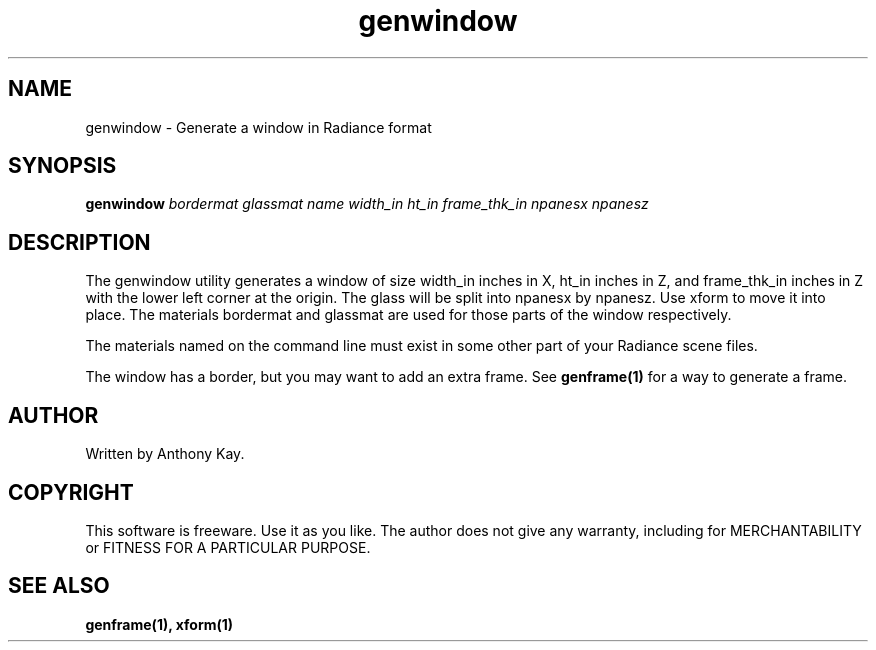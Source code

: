 .TH genwindow 1 "Nov. 2002" "genwindow 1.0" "Geometry Generator for Radiance"
.SH NAME
genwindow \- Generate a window in Radiance format
.SH SYNOPSIS
.B genwindow \fIbordermat glassmat name width_in ht_in frame_thk_in npanesx npanesz\fR
.SH DESCRIPTION
.P
The genwindow utility generates a window of size width_in inches in X, ht_in inches in Z, 
and frame_thk_in inches in Z with the lower left corner at the origin. The glass will
be split into npanesx by npanesz. Use xform to move it into place. The materials bordermat
and glassmat are used for those parts of the window respectively.
.P
The materials named on the command line must exist in some other part of your Radiance
scene files. 
.P
The window has a border, but you may want to add an extra frame. See
\fBgenframe(1)\fR for a way to generate a frame.
.SH AUTHOR
Written by Anthony Kay.
.SH COPYRIGHT
This software is freeware. Use it as you like. The author does not give any warranty, 
including for MERCHANTABILITY or FITNESS FOR A PARTICULAR PURPOSE.
.SH SEE ALSO
.P
.B genframe(1),
.B xform(1)
